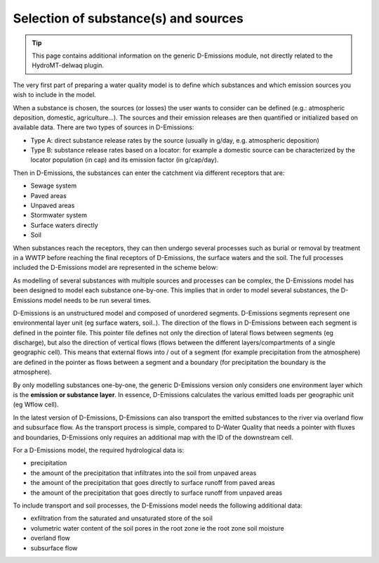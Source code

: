 .. _generic_delwaq_EM_substances:

Selection of substance(s) and sources
=====================================

.. Tip::

    This page contains additional information on the generic D-Emissions module, not directly related to the HydroMT-delwaq plugin.

The very first part of preparing a water quality model is to define which substances and which emission sources you wish to include in the model.

When a substance is chosen, the sources (or losses) the user wants to consider can be defined (e.g.: atmospheric deposition, domestic, agriculture...).
The sources and their emission releases are then quantified or initialized based on available data. There are two types of sources in D-Emissions:

-  Type A: direct substance release rates by the source (usually in g/day, e.g. atmospheric deposition)
-  Type B: substance release rates based on a locator: for example a domestic source can be characterized by the locator population (in cap) and its emission factor (in g/cap/day).

Then in D-Emissions, the substances can enter the catchment via different receptors that are:

-  Sewage system
-  Paved areas
-  Unpaved areas
-  Stormwater system
-  Surface waters directly
-  Soil

When substances reach the receptors, they can then undergo several processes such as burial or removal by treatment in a WWTP before reaching the final receptors of D-Emissions,
the surface waters and the soil. The full processes included the D-Emissions model are represented in the scheme below:

.. image:: ../img/d-emission-pathways.png

As modelling of several substances with multiple sources and processes can be complex, the D-Emissions model has been designed to model
each substance one-by-one. This implies that in order to model several substances, the D-Emissions model needs to be run several times.

D-Emissions is an unstructured model and composed of unordered segments. D-Emissions segments represent one environmental layer unit (eg surface waters, soil..).
The direction of the flows in D-Emissions between each segment is defined in the pointer file. This pointer file defines not only the direction
of lateral flows between segments (eg discharge), but also the direction of vertical flows (flows between the different layers/compartments of a single geographic cell).
This means that external flows into / out of a segment (for example precipitation from the atmosphere) are defined in the pointer as flows between a segment and
a boundary (for precipitation the boundary is the atmosphere).

By only modelling substances one-by-one, the generic D-Emissions version only considers one environment layer which is the **emission or substance layer**. In essence,
D-Emissions calculates the various emitted loads per geographic unit (eg Wflow cell).

In the latest version of D-Emissions, D-Emissions can also transport the emitted substances to the river via overland flow and subsurface flow. As the transport process is simple,
compared to D-Water Quality that needs a pointer with fluxes and boundaries, D-Emissions only requires an additional map with the ID of the downstream cell.

For a D-Emissions model, the required hydrological data is:

- precipitation
- the amount of the precipitation that infiltrates into the soil from unpaved areas
- the amount of the precipitation that goes directly to surface runoff from paved areas
- the amount of the precipitation that goes directly to surface runoff from unpaved areas

To include transport and soil processes, the D-Emissions model needs the following additional data:

- exfiltration from the saturated and unsaturated store of the soil
- volumetric water content of the soil pores in the root zone ie the root zone soil moisture
- overland flow
- subsurface flow
